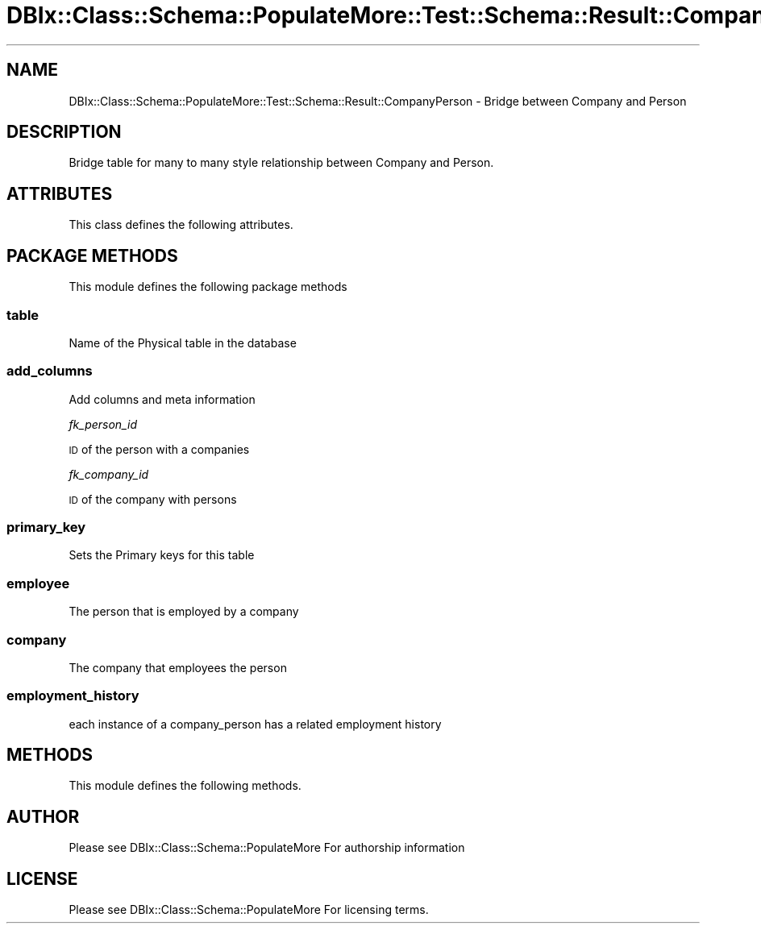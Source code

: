 .\" Automatically generated by Pod::Man 4.14 (Pod::Simple 3.40)
.\"
.\" Standard preamble:
.\" ========================================================================
.de Sp \" Vertical space (when we can't use .PP)
.if t .sp .5v
.if n .sp
..
.de Vb \" Begin verbatim text
.ft CW
.nf
.ne \\$1
..
.de Ve \" End verbatim text
.ft R
.fi
..
.\" Set up some character translations and predefined strings.  \*(-- will
.\" give an unbreakable dash, \*(PI will give pi, \*(L" will give a left
.\" double quote, and \*(R" will give a right double quote.  \*(C+ will
.\" give a nicer C++.  Capital omega is used to do unbreakable dashes and
.\" therefore won't be available.  \*(C` and \*(C' expand to `' in nroff,
.\" nothing in troff, for use with C<>.
.tr \(*W-
.ds C+ C\v'-.1v'\h'-1p'\s-2+\h'-1p'+\s0\v'.1v'\h'-1p'
.ie n \{\
.    ds -- \(*W-
.    ds PI pi
.    if (\n(.H=4u)&(1m=24u) .ds -- \(*W\h'-12u'\(*W\h'-12u'-\" diablo 10 pitch
.    if (\n(.H=4u)&(1m=20u) .ds -- \(*W\h'-12u'\(*W\h'-8u'-\"  diablo 12 pitch
.    ds L" ""
.    ds R" ""
.    ds C` ""
.    ds C' ""
'br\}
.el\{\
.    ds -- \|\(em\|
.    ds PI \(*p
.    ds L" ``
.    ds R" ''
.    ds C`
.    ds C'
'br\}
.\"
.\" Escape single quotes in literal strings from groff's Unicode transform.
.ie \n(.g .ds Aq \(aq
.el       .ds Aq '
.\"
.\" If the F register is >0, we'll generate index entries on stderr for
.\" titles (.TH), headers (.SH), subsections (.SS), items (.Ip), and index
.\" entries marked with X<> in POD.  Of course, you'll have to process the
.\" output yourself in some meaningful fashion.
.\"
.\" Avoid warning from groff about undefined register 'F'.
.de IX
..
.nr rF 0
.if \n(.g .if rF .nr rF 1
.if (\n(rF:(\n(.g==0)) \{\
.    if \nF \{\
.        de IX
.        tm Index:\\$1\t\\n%\t"\\$2"
..
.        if !\nF==2 \{\
.            nr % 0
.            nr F 2
.        \}
.    \}
.\}
.rr rF
.\" ========================================================================
.\"
.IX Title "DBIx::Class::Schema::PopulateMore::Test::Schema::Result::CompanyPerson 3"
.TH DBIx::Class::Schema::PopulateMore::Test::Schema::Result::CompanyPerson 3 "2014-10-09" "perl v5.32.0" "User Contributed Perl Documentation"
.\" For nroff, turn off justification.  Always turn off hyphenation; it makes
.\" way too many mistakes in technical documents.
.if n .ad l
.nh
.SH "NAME"
DBIx::Class::Schema::PopulateMore::Test::Schema::Result::CompanyPerson \- Bridge between Company and Person
.SH "DESCRIPTION"
.IX Header "DESCRIPTION"
Bridge table for many to many style relationship between Company and Person.
.SH "ATTRIBUTES"
.IX Header "ATTRIBUTES"
This class defines the following attributes.
.SH "PACKAGE METHODS"
.IX Header "PACKAGE METHODS"
This module defines the following package methods
.SS "table"
.IX Subsection "table"
Name of the Physical table in the database
.SS "add_columns"
.IX Subsection "add_columns"
Add columns and meta information
.PP
\fIfk_person_id\fR
.IX Subsection "fk_person_id"
.PP
\&\s-1ID\s0 of the person with a companies
.PP
\fIfk_company_id\fR
.IX Subsection "fk_company_id"
.PP
\&\s-1ID\s0 of the company with persons
.SS "primary_key"
.IX Subsection "primary_key"
Sets the Primary keys for this table
.SS "employee"
.IX Subsection "employee"
The person that is employed by a company
.SS "company"
.IX Subsection "company"
The company that employees the person
.SS "employment_history"
.IX Subsection "employment_history"
each instance of a company_person has a related employment history
.SH "METHODS"
.IX Header "METHODS"
This module defines the following methods.
.SH "AUTHOR"
.IX Header "AUTHOR"
Please see DBIx::Class::Schema::PopulateMore For authorship information
.SH "LICENSE"
.IX Header "LICENSE"
Please see DBIx::Class::Schema::PopulateMore For licensing terms.
